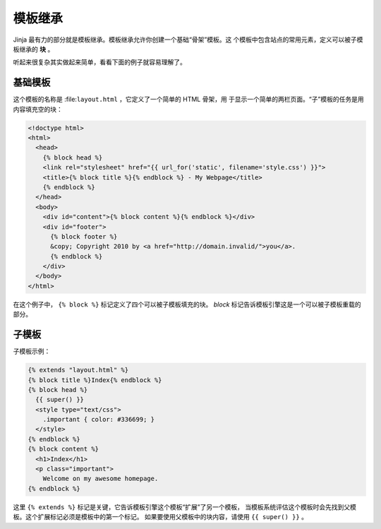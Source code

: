 模板继承
========

Jinja 最有力的部分就是模板继承。模板继承允许你创建一个基础“骨架”模板。这
个模板中包含站点的常用元素，定义可以被子模板继承的 **块** 。

听起来很复杂其实做起来简单，看看下面的例子就容易理解了。


基础模板
-------------

这个模板的名称是 :file:``layout.html`` ，它定义了一个简单的 HTML 骨架，用
于显示一个简单的两栏页面。“子”模板的任务是用内容填充空的块：

.. sourcecode:: html+jinja

    <!doctype html>
    <html>
      <head>
        {% block head %}
        <link rel="stylesheet" href="{{ url_for('static', filename='style.css') }}">
        <title>{% block title %}{% endblock %} - My Webpage</title>
        {% endblock %}
      </head>
      <body>
        <div id="content">{% block content %}{% endblock %}</div>
        <div id="footer">
          {% block footer %}
          &copy; Copyright 2010 by <a href="http://domain.invalid/">you</a>.
          {% endblock %}
        </div>
      </body>
    </html>

在这个例子中， ``{% block %}`` 标记定义了四个可以被子模板填充的块。 `block`
标记告诉模板引擎这是一个可以被子模板重载的部分。

子模板
--------------

子模板示例：

.. sourcecode:: html+jinja

    {% extends "layout.html" %}
    {% block title %}Index{% endblock %}
    {% block head %}
      {{ super() }}
      <style type="text/css">
        .important { color: #336699; }
      </style>
    {% endblock %}
    {% block content %}
      <h1>Index</h1>
      <p class="important">
        Welcome on my awesome homepage.
    {% endblock %}

这里 ``{% extends %}`` 标记是关键，它告诉模板引擎这个模板“扩展”了另一个模板，
当模板系统评估这个模板时会先找到父模板。这个扩展标记必须是模板中的第一个标记。
如果要使用父模板中的块内容，请使用 ``{{ super() }}`` 。

